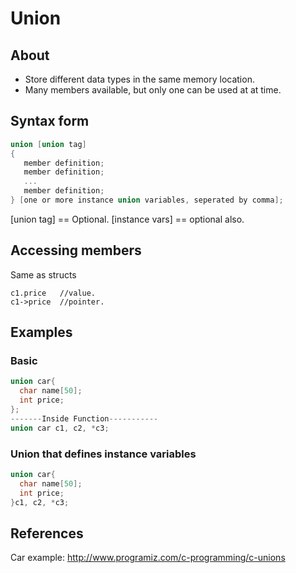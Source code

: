 * Union
** About
- Store different data types in the same memory location.
- Many members available, but only one can be used at at time.
** Syntax form
#+BEGIN_SRC c
  union [union tag]
  {
     member definition;
     member definition;
     ...
     member definition;
  } [one or more instance union variables, seperated by comma];  
  #+END_SRC
 [union tag] == Optional. 
 [instance vars] == optional also.
** Accessing members
Same as structs 
: c1.price   //value.
: c1->price  //pointer.
** Examples
*** Basic
#+BEGIN_SRC c
union car{
  char name[50];
  int price;
};
-------Inside Function-----------
union car c1, c2, *c3;
#+END_SRC
*** Union that defines instance variables
#+BEGIN_SRC c
union car{
  char name[50];
  int price;
}c1, c2, *c3;
#+END_SRC

** References
Car example:
http://www.programiz.com/c-programming/c-unions
